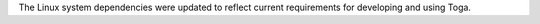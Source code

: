 The Linux system dependencies were updated to reflect current requirements for developing and using Toga.
